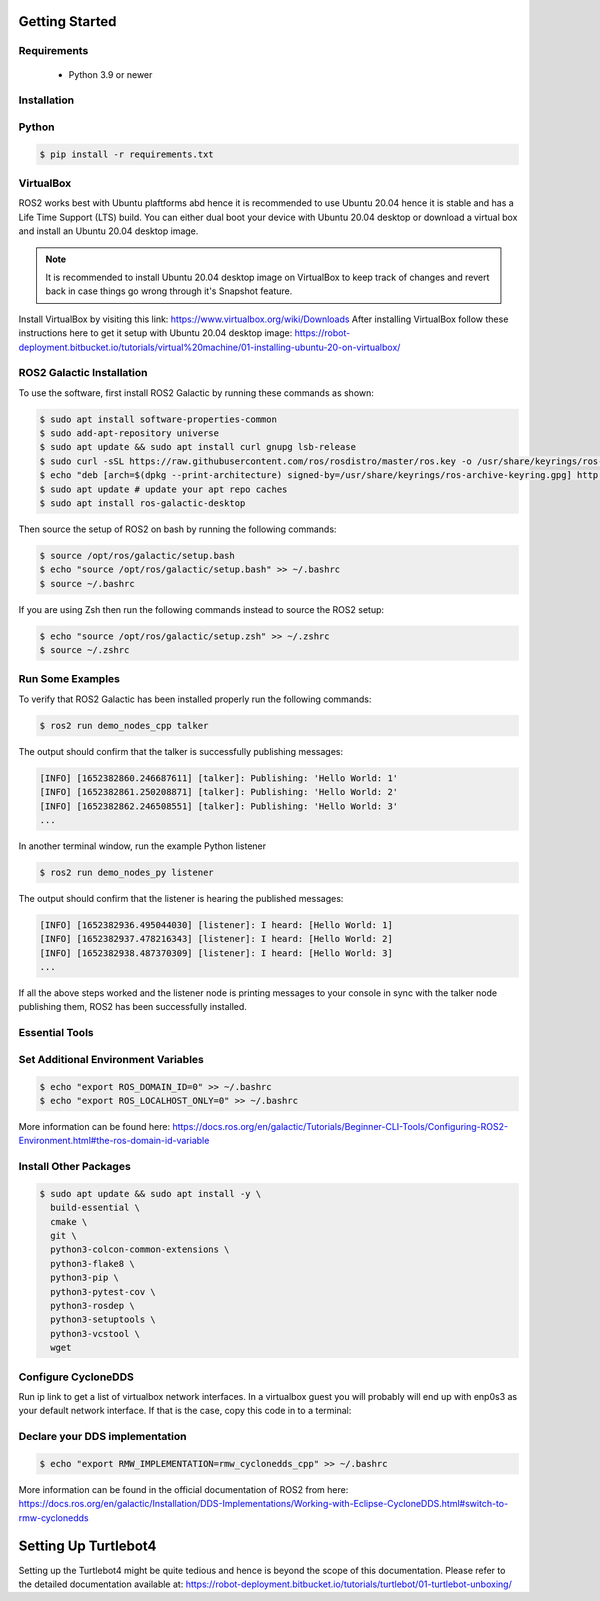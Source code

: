 Getting Started
===========

Requirements
-------------
  - Python 3.9 or newer

Installation
-------------

Python
------

.. code-block:: console

   $ pip install -r requirements.txt

VirtualBox
------

ROS2 works best with Ubuntu plaftforms abd hence it is recommended to use Ubuntu 20.04 hence it is stable and has a Life Time Support (LTS) build. You can either dual boot your device with Ubuntu 20.04 desktop or download a virtual box and install an Ubuntu 20.04 desktop image.

.. note::

   It is recommended to install Ubuntu 20.04 desktop image on VirtualBox to keep track of changes and revert back in case things go wrong through it's Snapshot feature.
  
Install VirtualBox by visiting this link: https://www.virtualbox.org/wiki/Downloads
After installing VirtualBox follow these instructions here to get it setup with Ubuntu 20.04 desktop image: https://robot-deployment.bitbucket.io/tutorials/virtual%20machine/01-installing-ubuntu-20-on-virtualbox/

ROS2 Galactic Installation
-------

To use the software, first install ROS2 Galactic by running these commands as shown:

.. code-block:: console

   $ sudo apt install software-properties-common
   $ sudo add-apt-repository universe
   $ sudo apt update && sudo apt install curl gnupg lsb-release
   $ sudo curl -sSL https://raw.githubusercontent.com/ros/rosdistro/master/ros.key -o /usr/share/keyrings/ros-archive-keyring.gpg
   $ echo "deb [arch=$(dpkg --print-architecture) signed-by=/usr/share/keyrings/ros-archive-keyring.gpg] http://packages.ros.org/ros2/ubuntu $(source /etc/os-release && echo $UBUNTU_CODENAME) main" | sudo tee /etc/apt/sources.list.d/ros2.list > /dev/null
   $ sudo apt update # update your apt repo caches
   $ sudo apt install ros-galactic-desktop

Then source the setup of ROS2 on bash by running the following commands:

.. code-block:: console

   $ source /opt/ros/galactic/setup.bash
   $ echo "source /opt/ros/galactic/setup.bash" >> ~/.bashrc
   $ source ~/.bashrc

If you are using Zsh then run the following commands instead to source the ROS2 setup:

.. code-block:: console

   $ echo "source /opt/ros/galactic/setup.zsh" >> ~/.zshrc
   $ source ~/.zshrc

Run Some Examples
-------
To verify that ROS2 Galactic has been installed properly run the following commands:

.. code-block:: console

   $ ros2 run demo_nodes_cpp talker

The output should confirm that the talker is successfully publishing messages:

.. code-block:: console

   [INFO] [1652382860.246687611] [talker]: Publishing: 'Hello World: 1'
   [INFO] [1652382861.250208871] [talker]: Publishing: 'Hello World: 2'
   [INFO] [1652382862.246508551] [talker]: Publishing: 'Hello World: 3'
   ...

In another terminal window, run the example Python listener

.. code-block:: console

   $ ros2 run demo_nodes_py listener
   
The output should confirm that the listener is hearing the published messages:

.. code-block:: console

   [INFO] [1652382936.495044030] [listener]: I heard: [Hello World: 1]
   [INFO] [1652382937.478216343] [listener]: I heard: [Hello World: 2]
   [INFO] [1652382938.487370309] [listener]: I heard: [Hello World: 3]
   ...

If all the above steps worked and the listener node is printing messages to your console in sync with the talker node publishing them, ROS2 has been successfully installed.

Essential Tools
---------

.. code-block:: console
  $ sudo apt install net-tools -y
  $ ifconfig
  $ curl -fsSL https://tailscale.com/install.sh | sh
  $ sudo apt install -y tmux


Set Additional Environment Variables
---------


.. code-block:: console

  $ echo "export ROS_DOMAIN_ID=0" >> ~/.bashrc
  $ echo "export ROS_LOCALHOST_ONLY=0" >> ~/.bashrc

More information can be found here: https://docs.ros.org/en/galactic/Tutorials/Beginner-CLI-Tools/Configuring-ROS2-Environment.html#the-ros-domain-id-variable

Install Other Packages
-------

.. code-block:: console

  $ sudo apt update && sudo apt install -y \
    build-essential \
    cmake \
    git \
    python3-colcon-common-extensions \
    python3-flake8 \
    python3-pip \
    python3-pytest-cov \
    python3-rosdep \
    python3-setuptools \
    python3-vcstool \
    wget

Configure CycloneDDS
-------

Run ip link to get a list of virtualbox network interfaces. In a virtualbox guest you will probably will end up with enp0s3 as your default network interface. If that is the case, copy this code in to a terminal:

.. code-block:: console
  $ cat <<EOT >> ~/cyclonedds_pc.xml
  <CycloneDDS>
      <Domain>
          <General>
              <DontRoute>true</DontRoute>
              <NetworkInterfaceAddress>enp0s3</NetworkInterfaceAddress>
          </General>
      </Domain>
  </CycloneDDS>
  EOT
  $ sudo mv ~/cyclonedds_pc.xml /etc/
  $ echo "export CYCLONEDDS_URI=/etc/cyclonedds_pc.xml" >> ~/.bashrc
  $ source ~/.bashrc

Declare your DDS implementation
---------
.. code-block:: console

  $ echo "export RMW_IMPLEMENTATION=rmw_cyclonedds_cpp" >> ~/.bashrc

More information can be found in the official documentation of ROS2 from here: https://docs.ros.org/en/galactic/Installation/DDS-Implementations/Working-with-Eclipse-CycloneDDS.html#switch-to-rmw-cyclonedds

Setting Up Turtlebot4
============

Setting up the Turtlebot4 might be quite tedious and hence is beyond the scope of this documentation. Please refer to the detailed documentation available at: https://robot-deployment.bitbucket.io/tutorials/turtlebot/01-turtlebot-unboxing/
